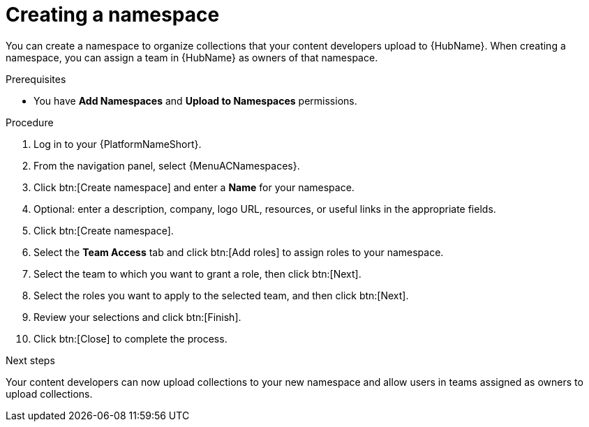 :_mod-docs-content-type: PROCEDURE
[id="proc-create-namespace"]

= Creating a namespace

You can create a namespace to organize collections that your content developers upload to {HubName}.
When creating a namespace, you can assign a team in {HubName} as owners of that namespace.

.Prerequisites

* You have *Add Namespaces* and *Upload to Namespaces* permissions.

.Procedure

. Log in to your {PlatformNameShort}.
. From the navigation panel, select {MenuACNamespaces}.
. Click btn:[Create namespace] and enter a *Name* for your namespace.
. Optional: enter a description, company, logo URL, resources, or useful links in the appropriate fields.
. Click btn:[Create namespace].
. Select the *Team Access* tab and click btn:[Add roles] to assign roles to your namespace.
. Select the team to which you want to grant a role, then click btn:[Next].
. Select the roles you want to apply to the selected team, and then click btn:[Next].
. Review your selections and click btn:[Finish].
. Click btn:[Close] to complete the process.

.Next steps
Your content developers can now upload collections to your new namespace and allow users in teams assigned as owners to upload collections.
